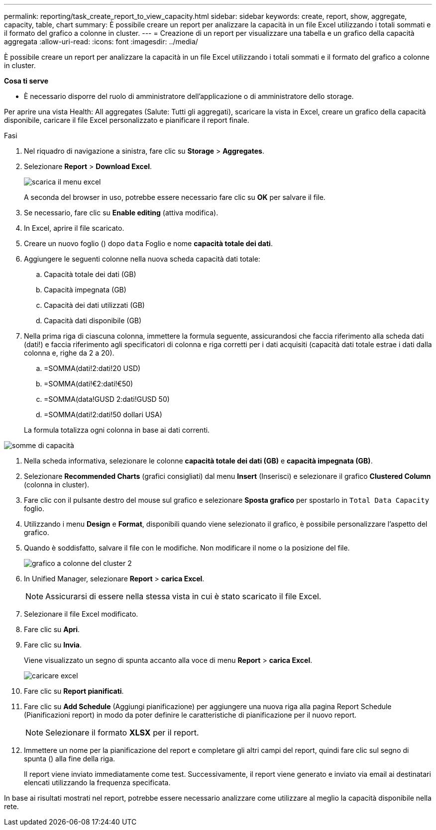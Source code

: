 ---
permalink: reporting/task_create_report_to_view_capacity.html 
sidebar: sidebar 
keywords: create, report, show, aggregate, capacity, table, chart 
summary: È possibile creare un report per analizzare la capacità in un file Excel utilizzando i totali sommati e il formato del grafico a colonne in cluster. 
---
= Creazione di un report per visualizzare una tabella e un grafico della capacità aggregata
:allow-uri-read: 
:icons: font
:imagesdir: ../media/


[role="lead"]
È possibile creare un report per analizzare la capacità in un file Excel utilizzando i totali sommati e il formato del grafico a colonne in cluster.

*Cosa ti serve*

* È necessario disporre del ruolo di amministratore dell'applicazione o di amministratore dello storage.


Per aprire una vista Health: All aggregates (Salute: Tutti gli aggregati), scaricare la vista in Excel, creare un grafico della capacità disponibile, caricare il file Excel personalizzato e pianificare il report finale.

.Fasi
. Nel riquadro di navigazione a sinistra, fare clic su *Storage* > *Aggregates*.
. Selezionare *Report* > *Download Excel*.
+
image::../media/download_excel_menu.png[scarica il menu excel]

+
A seconda del browser in uso, potrebbe essere necessario fare clic su *OK* per salvare il file.

. Se necessario, fare clic su *Enable editing* (attiva modifica).
. In Excel, aprire il file scaricato.
. Creare un nuovo foglio (image:../media/excel_new_sheet_icon.png[""]) dopo `data` Foglio e nome *capacità totale dei dati*.
. Aggiungere le seguenti colonne nella nuova scheda capacità dati totale:
+
.. Capacità totale dei dati (GB)
.. Capacità impegnata (GB)
.. Capacità dei dati utilizzati (GB)
.. Capacità dati disponibile (GB)


. Nella prima riga di ciascuna colonna, immettere la formula seguente, assicurandosi che faccia riferimento alla scheda dati (dati!) e faccia riferimento agli specificatori di colonna e riga corretti per i dati acquisiti (capacità dati totale estrae i dati dalla colonna e, righe da 2 a 20).
+
.. =SOMMA(dati!2:dati!20 USD)
.. =SOMMA(dati!€2:dati!€50)
.. =SOMMA(data!GUSD 2:dati!GUSD 50)
.. =SOMMA(dati!2:dati!50 dollari USA)


+
La formula totalizza ogni colonna in base ai dati correnti.



image::../media/capacitysums.png[somme di capacità]

. Nella scheda informativa, selezionare le colonne *capacità totale dei dati (GB)* e *capacità impegnata (GB)*.
. Selezionare *Recommended Charts* (grafici consigliati) dal menu *Insert* (Inserisci) e selezionare il grafico *Clustered Column* (colonna in cluster).
. Fare clic con il pulsante destro del mouse sul grafico e selezionare *Sposta grafico* per spostarlo in `Total Data Capacity` foglio.
. Utilizzando i menu *Design* e *Format*, disponibili quando viene selezionato il grafico, è possibile personalizzare l'aspetto del grafico.
. Quando è soddisfatto, salvare il file con le modifiche. Non modificare il nome o la posizione del file.
+
image::../media/cluster_column_chart_2.png[grafico a colonne del cluster 2]

. In Unified Manager, selezionare *Report* > *carica Excel*.
+
[NOTE]
====
Assicurarsi di essere nella stessa vista in cui è stato scaricato il file Excel.

====
. Selezionare il file Excel modificato.
. Fare clic su *Apri*.
. Fare clic su *Invia*.
+
Viene visualizzato un segno di spunta accanto alla voce di menu *Report* > *carica Excel*.

+
image::../media/upload_excel.png[caricare excel]

. Fare clic su *Report pianificati*.
. Fare clic su *Add Schedule* (Aggiungi pianificazione) per aggiungere una nuova riga alla pagina Report Schedule (Pianificazioni report) in modo da poter definire le caratteristiche di pianificazione per il nuovo report.
+
[NOTE]
====
Selezionare il formato *XLSX* per il report.

====
. Immettere un nome per la pianificazione del report e completare gli altri campi del report, quindi fare clic sul segno di spunta (image:../media/blue_check.gif[""]) alla fine della riga.
+
Il report viene inviato immediatamente come test. Successivamente, il report viene generato e inviato via email ai destinatari elencati utilizzando la frequenza specificata.



In base ai risultati mostrati nel report, potrebbe essere necessario analizzare come utilizzare al meglio la capacità disponibile nella rete.
